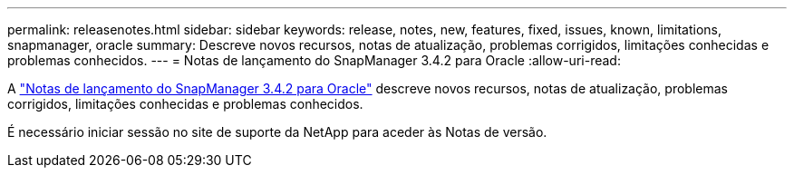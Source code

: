 ---
permalink: releasenotes.html 
sidebar: sidebar 
keywords: release, notes, new, features, fixed, issues, known, limitations, snapmanager, oracle 
summary: Descreve novos recursos, notas de atualização, problemas corrigidos, limitações conhecidas e problemas conhecidos. 
---
= Notas de lançamento do SnapManager 3.4.2 para Oracle
:allow-uri-read: 


A link:https://library.netapp.com/ecm/ecm_get_file/ECMLP2849192["Notas de lançamento do SnapManager 3.4.2 para Oracle"] descreve novos recursos, notas de atualização, problemas corrigidos, limitações conhecidas e problemas conhecidos.

É necessário iniciar sessão no site de suporte da NetApp para aceder às Notas de versão.
